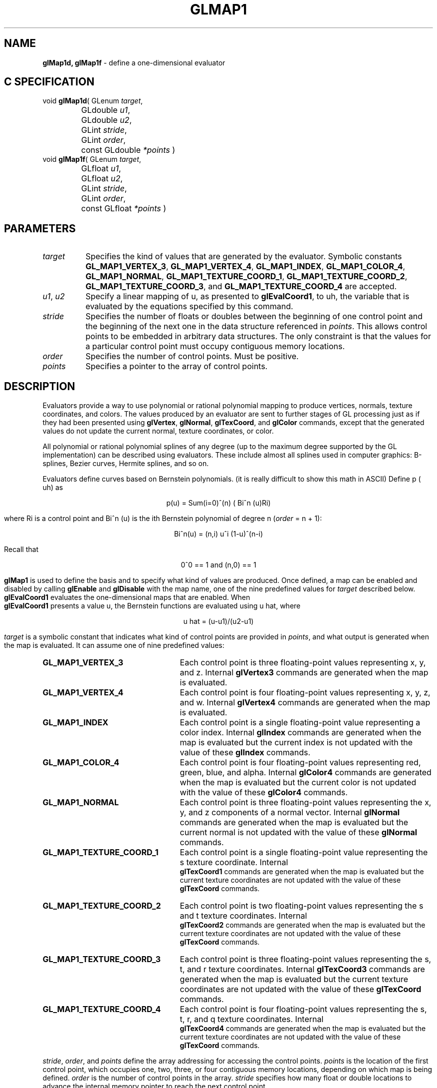 '\" te  
'\"macro stdmacro
.ds Vn Version 1.2
.ds Dt 24 September 1999
.ds Re Release 1.2.1
.ds Dp May 22 14:45
.ds Dm 1 May 22 14:
.ds Xs 15186    10
.TH GLMAP1 3G
.SH NAME
.B "glMap1d, glMap1f
\- define a one-dimensional evaluator

.SH C SPECIFICATION
void \f3glMap1d\fP(
GLenum \fItarget\fP,
.nf
.ta \w'\f3void \fPglMap1d( 'u
	GLdouble \fIu1\fP,
	GLdouble \fIu2\fP,
	GLint \fIstride\fP,
	GLint \fIorder\fP,
	const GLdouble \fI*points\fP )
.fi
void \f3glMap1f\fP(
GLenum \fItarget\fP,
.nf
.ta \w'\f3void \fPglMap1f( 'u
	GLfloat \fIu1\fP,
	GLfloat \fIu2\fP,
	GLint \fIstride\fP,
	GLint \fIorder\fP,
	const GLfloat \fI*points\fP )
.fi

.SH PARAMETERS
.TP \w'\f2target\fP\ \ 'u 
\f2target\fP
Specifies the kind of values that are generated by the evaluator.
Symbolic constants
\%\f3GL_MAP1_VERTEX_3\fP,
\%\f3GL_MAP1_VERTEX_4\fP,
\%\f3GL_MAP1_INDEX\fP,
\%\f3GL_MAP1_COLOR_4\fP,
\%\f3GL_MAP1_NORMAL\fP,
\%\f3GL_MAP1_TEXTURE_COORD_1\fP,
\%\f3GL_MAP1_TEXTURE_COORD_2\fP,
\%\f3GL_MAP1_TEXTURE_COORD_3\fP, and
\%\f3GL_MAP1_TEXTURE_COORD_4\fP are accepted.
.TP
\f2u1\fP, \f2u2\fP
Specify a linear mapping of u,
as presented to \%\f3glEvalCoord1\fP,
to uh,
the variable that is evaluated by the equations specified by this command.
.TP
\f2stride\fP
Specifies the number of floats or doubles between
the beginning of one control point and the beginning of the next one
in the data structure referenced in \f2points\fP.
This allows control points to be embedded in arbitrary data structures.
The only constraint is that the values for a particular control point
must occupy contiguous memory locations.
.TP
\f2order\fP
Specifies the number of control points.
Must be positive.
.TP
\f2points\fP
Specifies a pointer to the array of control points.

.SH DESCRIPTION
Evaluators provide a way to use polynomial or rational polynomial mapping
to produce vertices,
normals,
texture coordinates,
and colors.
The values produced by an evaluator are sent to further stages
of GL processing just as if they had been presented using
\%\f3glVertex\fP,
\%\f3glNormal\fP,
\%\f3glTexCoord\fP, and
\%\f3glColor\fP commands,
except that the generated values do not update the current normal,
texture coordinates,
or color.
.P
All polynomial or rational polynomial splines of any degree
(up to the maximum degree supported by the GL implementation)
can be described using evaluators.
These include almost all splines used in computer graphics: B-splines,
Bezier curves, Hermite splines, and so on.  
.P
Evaluators define curves based on Bernstein polynomials.
(it is really difficult to show this math in ASCII)
Define p ( uh) as

.ce
p(u) = Sum(i=0)^(n) ( Bi^n (u)Ri)

where
Ri is a control point and
Bi^n (u)
is the ith Bernstein polynomial of degree n (\f2order\fP = n + 1):

.ce
Bi^n(u) = (n,i) u^i (1-u)^(n-i)

Recall that 

.ce
0^0 == 1 and  (n,0) == 1
.P
\%\f3glMap1\fP is used to define the basis and to specify what kind of values
are produced.
Once defined,
a map can be enabled and disabled by calling \%\f3glEnable\fP and \%\f3glDisable\fP
with the map name, one of the nine predefined values for \f2target\fP
described below.
\%\f3glEvalCoord1\fP evaluates the one-dimensional maps that are enabled.
When 
.br
\%\f3glEvalCoord1\fP presents a value u,
the Bernstein functions are evaluated using u hat, where

.ce
u hat = (u-u1)/(u2-u1)

.br
.P
\f2target\fP is a symbolic constant that indicates what kind of control points
are provided in \f2points\fP,
and what output is generated when the map is evaluated.
It can assume one of nine predefined values:
.TP 25
\%\f3GL_MAP1_VERTEX_3\fP
Each control point is three floating-point values representing
x, y, and z.
Internal \%\f3glVertex3\fP commands are generated when the map is evaluated.
.TP
\%\f3GL_MAP1_VERTEX_4\fP
Each control point is four floating-point values representing
x, y, z, and w.
Internal \%\f3glVertex4\fP commands are generated when the map is evaluated.
.TP
\%\f3GL_MAP1_INDEX\fP
Each control point is a single floating-point value representing a color index.
Internal \%\f3glIndex\fP commands are generated when the map is evaluated
but the current index is not updated with the value of these \%\f3glIndex\fP
commands.
.TP
\%\f3GL_MAP1_COLOR_4\fP
Each control point is four floating-point values representing
red, green, blue, and alpha.
Internal \%\f3glColor4\fP commands are generated when the map is
evaluated but the current color is not updated with the value of these
\%\f3glColor4\fP commands.
.TP
\%\f3GL_MAP1_NORMAL\fP
Each control point is three floating-point values representing
the x, y, and z components of a normal vector.
Internal \%\f3glNormal\fP commands are generated when the map is
evaluated but the current normal is not updated with the value of
these \%\f3glNormal\fP commands.
.TP 
\%\f3GL_MAP1_TEXTURE_COORD_1\fP
Each control point is a single floating-point value representing
the s texture coordinate.
Internal 
.br
\%\f3glTexCoord1\fP commands are generated when the map is
evaluated but the current texture coordinates are not updated with the value
of these \%\f3glTexCoord\fP commands.
.TP
\%\f3GL_MAP1_TEXTURE_COORD_2\fP
Each control point is two floating-point values representing
the s and t texture coordinates.
Internal 
.br
\%\f3glTexCoord2\fP commands are generated when the map is
evaluated but the current texture coordinates are not updated with the value
of these \%\f3glTexCoord\fP commands.
.TP
\%\f3GL_MAP1_TEXTURE_COORD_3\fP
Each control point is three floating-point values representing
the s, t, and r texture coordinates.
Internal \%\f3glTexCoord3\fP commands are generated when the map is
evaluated but the current texture coordinates are not updated with the value
of these \%\f3glTexCoord\fP commands.
.TP
\%\f3GL_MAP1_TEXTURE_COORD_4\fP
Each control point is four floating-point values representing
the s, t, r, and q texture coordinates.
Internal 
.br
\%\f3glTexCoord4\fP commands are generated when the map is evaluated but
the current texture coordinates are not updated with the value 
of these \%\f3glTexCoord\fP commands.
.P
\f2stride\fP,
\f2order\fP, and
\f2points\fP define the array addressing for accessing the control points.
\f2points\fP is the location of the first control point,
which occupies one, two, three, or four contiguous memory locations,
depending on which map is being defined.
\f2order\fP is the number of control points in the array.
\f2stride\fP specifies how many float or double locations to advance the internal
memory pointer to reach the next control point.
.SH NOTES
As is the case with all GL commands that accept pointers to data,
it is as if the contents of \f2points\fP were copied by \%\f3glMap1\fP before \%\f3glMap1\fP
returns.
Changes to the contents of \f2points\fP have no effect after \%\f3glMap1\fP is called.
.SH ERRORS
\%\f3GL_INVALID_ENUM\fP is generated if \f2target\fP is not an accepted value.
.P
\%\f3GL_INVALID_VALUE\fP is generated if \f2u1\fP is equal to \f2u2\fP.
.P
\%\f3GL_INVALID_VALUE\fP is generated if \f2stride\fP is less than the number
of values in a control point.
.P
\%\f3GL_INVALID_VALUE\fP is generated if \f2order\fP is less than 1 or
greater than the return value of \%\f3GL_MAX_EVAL_ORDER\fP.
.P
\%\f3GL_INVALID_OPERATION\fP is generated if \%\f3glMap1\fP
is executed between the execution of
\%\f3glBegin\fP
and the corresponding execution of \%\f3glEnd\fP.
.P
When the \%\f3GL_ARB_multitexture\fP extension is supported,
\%\f3GL_INVALID_OPERATION\fP is generated if \%\f3glMap1\fP is called and the value
of \%\f3GL_ACTIVE_TEXTURE_ARB\fP is not \%\f3GL_TEXTURE0_ARB\fP.
.SH ASSOCIATED GETS
\%\f3glGetMap\fP
.br
\%\f3glGet\fP with argument \%\f3GL_MAX_EVAL_ORDER\fP
.br
\%\f3glIsEnabled\fP with argument \%\f3GL_MAP1_VERTEX_3\fP
.br
\%\f3glIsEnabled\fP with argument \%\f3GL_MAP1_VERTEX_4\fP
.br
\%\f3glIsEnabled\fP with argument \%\f3GL_MAP1_INDEX\fP
.br
\%\f3glIsEnabled\fP with argument \%\f3GL_MAP1_COLOR_4\fP
.br
\%\f3glIsEnabled\fP with argument \%\f3GL_MAP1_NORMAL\fP
.br
\%\f3glIsEnabled\fP with argument \%\f3GL_MAP1_TEXTURE_COORD_1\fP
.br
\%\f3glIsEnabled\fP with argument \%\f3GL_MAP1_TEXTURE_COORD_2\fP
.br
\%\f3glIsEnabled\fP with argument \%\f3GL_MAP1_TEXTURE_COORD_3\fP
.br
\%\f3glIsEnabled\fP with argument \%\f3GL_MAP1_TEXTURE_COORD_4\fP
.SH SEE ALSO
\%\f3glBegin\fP,
\%\f3glColor\fP,
\%\f3glEnable\fP,
\%\f3glEvalCoord\fP,
\%\f3glEvalMesh\fP,
\%\f3glEvalPoint\fP,
\%\f3glMap2\fP,
\%\f3glMapGrid\fP,
\%\f3glNormal\fP,
\%\f3glTexCoord\fP,
\%\f3glVertex\fP
